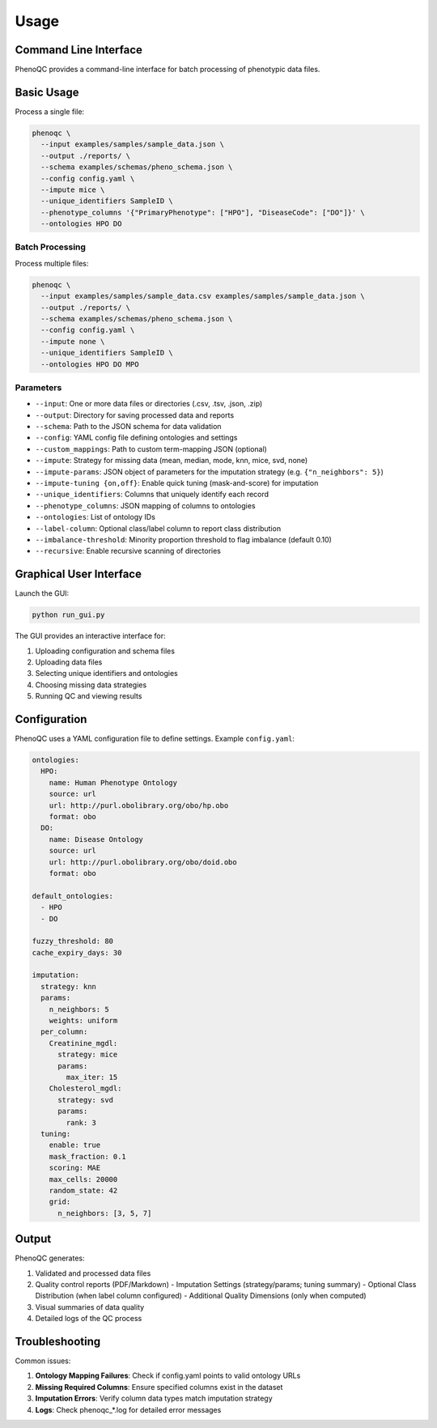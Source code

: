 Usage
==========================

Command Line Interface
----------------------------------------------------

PhenoQC provides a command-line interface for batch processing of phenotypic data files.

Basic Usage
--------------------

Process a single file:

.. code-block:: bash

    phenoqc \
      --input examples/samples/sample_data.json \
      --output ./reports/ \
      --schema examples/schemas/pheno_schema.json \
      --config config.yaml \
      --impute mice \
      --unique_identifiers SampleID \
      --phenotype_columns '{"PrimaryPhenotype": ["HPO"], "DiseaseCode": ["DO"]}' \
      --ontologies HPO DO

Batch Processing
~~~~~~~~~~~~~~

Process multiple files:

.. code-block:: bash

    phenoqc \
      --input examples/samples/sample_data.csv examples/samples/sample_data.json \
      --output ./reports/ \
      --schema examples/schemas/pheno_schema.json \
      --config config.yaml \
      --impute none \
      --unique_identifiers SampleID \
      --ontologies HPO DO MPO

Parameters
~~~~~~~~~

- ``--input``: One or more data files or directories (.csv, .tsv, .json, .zip)
- ``--output``: Directory for saving processed data and reports
- ``--schema``: Path to the JSON schema for data validation
- ``--config``: YAML config file defining ontologies and settings
- ``--custom_mappings``: Path to custom term-mapping JSON (optional)
- ``--impute``: Strategy for missing data (mean, median, mode, knn, mice, svd, none)
- ``--impute-params``: JSON object of parameters for the imputation strategy (e.g. ``{"n_neighbors": 5}``)
- ``--impute-tuning {on,off}``: Enable quick tuning (mask-and-score) for imputation
- ``--unique_identifiers``: Columns that uniquely identify each record
- ``--phenotype_columns``: JSON mapping of columns to ontologies
- ``--ontologies``: List of ontology IDs
- ``--label-column``: Optional class/label column to report class distribution
- ``--imbalance-threshold``: Minority proportion threshold to flag imbalance (default 0.10)
- ``--recursive``: Enable recursive scanning of directories

Graphical User Interface
----------------------

Launch the GUI:

.. code-block:: bash

    python run_gui.py

The GUI provides an interactive interface for:

1. Uploading configuration and schema files
2. Uploading data files
3. Selecting unique identifiers and ontologies
4. Choosing missing data strategies
5. Running QC and viewing results

Configuration
------------

PhenoQC uses a YAML configuration file to define settings. Example ``config.yaml``:

.. code-block:: yaml

    ontologies:
      HPO:
        name: Human Phenotype Ontology
        source: url
        url: http://purl.obolibrary.org/obo/hp.obo
        format: obo
      DO:
        name: Disease Ontology
        source: url
        url: http://purl.obolibrary.org/obo/doid.obo
        format: obo

    default_ontologies:
      - HPO
      - DO

    fuzzy_threshold: 80
    cache_expiry_days: 30

    imputation:
      strategy: knn
      params:
        n_neighbors: 5
        weights: uniform
      per_column:
        Creatinine_mgdl:
          strategy: mice
          params:
            max_iter: 15
        Cholesterol_mgdl:
          strategy: svd
          params:
            rank: 3
      tuning:
        enable: true
        mask_fraction: 0.1
        scoring: MAE
        max_cells: 20000
        random_state: 42
        grid:
          n_neighbors: [3, 5, 7]

Output
------

PhenoQC generates:

1. Validated and processed data files
2. Quality control reports (PDF/Markdown)
   - Imputation Settings (strategy/params; tuning summary)
   - Optional Class Distribution (when label column configured)
   - Additional Quality Dimensions (only when computed)
3. Visual summaries of data quality
4. Detailed logs of the QC process

Troubleshooting
--------------

Common issues:

1. **Ontology Mapping Failures**: Check if config.yaml points to valid ontology URLs
2. **Missing Required Columns**: Ensure specified columns exist in the dataset
3. **Imputation Errors**: Verify column data types match imputation strategy
4. **Logs**: Check phenoqc_*.log for detailed error messages 